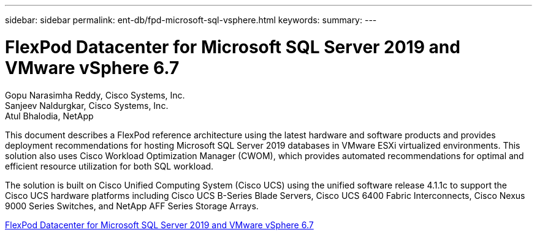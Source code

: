 ---
sidebar: sidebar
permalink: ent-db/fpd-microsoft-sql-vsphere.html
keywords: 
summary: 
---

= FlexPod Datacenter for Microsoft SQL Server 2019 and VMware vSphere 6.7

:hardbreaks:
:nofooter:
:icons: font
:linkattrs:
:imagesdir: ./../media/

Gopu Narasimha Reddy, Cisco Systems, Inc.
Sanjeev Naldurgkar, Cisco Systems, Inc.
Atul Bhalodia, NetApp

This document describes a FlexPod reference architecture using the latest hardware and software products and provides deployment recommendations for hosting Microsoft SQL Server 2019 databases in VMware ESXi virtualized environments. This solution also uses Cisco Workload Optimization Manager (CWOM), which provides automated recommendations for optimal and efficient resource utilization for both SQL workload.

The solution is built on Cisco Unified Computing System (Cisco UCS) using the unified software release 4.1.1c to support the Cisco UCS hardware platforms including Cisco UCS B-Series Blade Servers, Cisco UCS 6400 Fabric Interconnects, Cisco Nexus 9000 Series Switches, and NetApp AFF Series Storage Arrays.

link:https://www.cisco.com/c/en/us/td/docs/unified_computing/ucs/UCS_CVDs/mssql2019_flexpod.html[FlexPod Datacenter for Microsoft SQL Server 2019 and VMware vSphere 6.7^]
